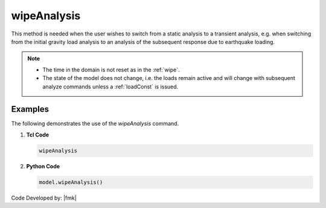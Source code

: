 .. _wipeAnalysis:

wipeAnalysis
^^^^^^^^^^^^


.. tabs::

   .. tab:: Python

      .. py:method:: Model.wipeAnalysis()

         Remove all the analysis objects. 

   .. tab:: Tcl

      .. function:: wipeAnalsyis;

         Remove all the analysis objects. 


This method is needed when the user wishes to switch from a static analysis to a transient analysis, e.g. when switching from the initial gravity load analysis to an analysis of the subsequent response due to earthquake loading.


.. note::

   * The time in the domain is not reset as in the :ref:`wipe`.
   * The state of the model does not change, i.e. the loads remain active and will change with subsequent analyze commands unless a :ref:`loadConst` is issued.



Examples
--------

The following demonstrates the use of the *wipeAnalysis* command.

1. **Tcl Code**

   .. code-block:: Tcl

      wipeAnalysis

2. **Python Code**

   .. code-block:: python

      model.wipeAnalysis()


Code Developed by: |fmk|

